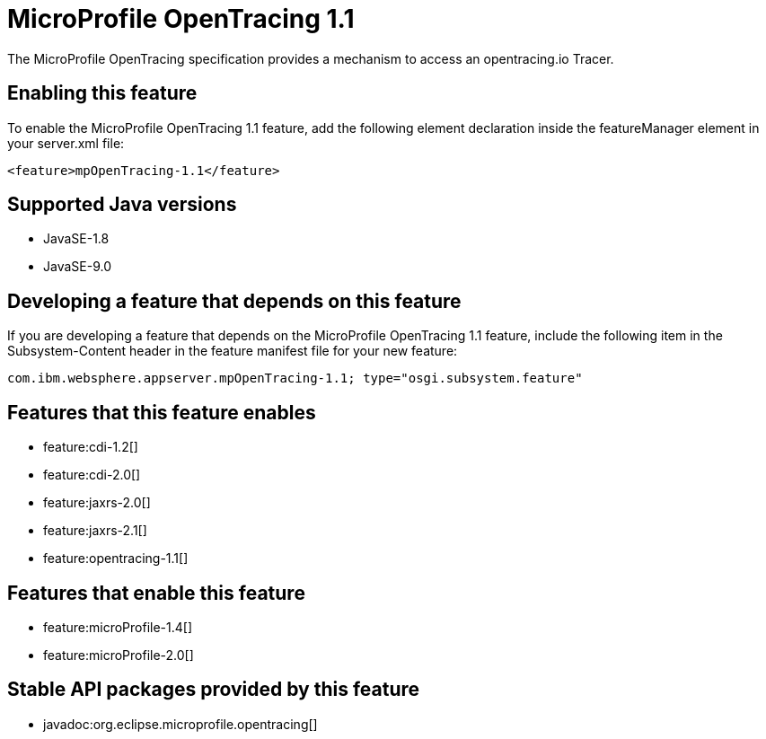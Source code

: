 = MicroProfile OpenTracing 1.1
:linkcss: 
:page-layout: feature
:nofooter: 

The MicroProfile OpenTracing specification provides a mechanism to access an opentracing.io Tracer.

== Enabling this feature
To enable the MicroProfile OpenTracing 1.1 feature, add the following element declaration inside the featureManager element in your server.xml file:


----
<feature>mpOpenTracing-1.1</feature>
----

== Supported Java versions

* JavaSE-1.8
* JavaSE-9.0

== Developing a feature that depends on this feature
If you are developing a feature that depends on the MicroProfile OpenTracing 1.1 feature, include the following item in the Subsystem-Content header in the feature manifest file for your new feature:


[source,]
----
com.ibm.websphere.appserver.mpOpenTracing-1.1; type="osgi.subsystem.feature"
----

== Features that this feature enables
* feature:cdi-1.2[]
* feature:cdi-2.0[]
* feature:jaxrs-2.0[]
* feature:jaxrs-2.1[]
* feature:opentracing-1.1[]

== Features that enable this feature
* feature:microProfile-1.4[]
* feature:microProfile-2.0[]

== Stable API packages provided by this feature
* javadoc:org.eclipse.microprofile.opentracing[]
